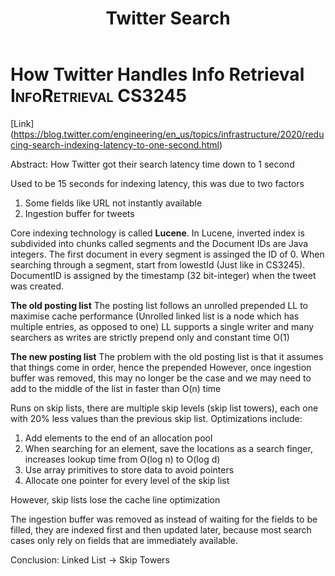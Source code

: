 #+TITLE: Twitter Search

* How Twitter Handles Info Retrieval :InfoRetrieval:CS3245:
[Link](https://blog.twitter.com/engineering/en_us/topics/infrastructure/2020/reducing-search-indexing-latency-to-one-second.html)

Abstract: How Twitter got their search latency time down to 1 second

Used to be 15 seconds for indexing latency, this was due to two factors
1. Some fields like URL not instantly available
2. Ingestion buffer for tweets

Core indexing technology is called *Lucene*.
In Lucene, inverted index is subdivided into chunks called segments and the Document IDs are Java integers. The first document in every segment is assinged the ID of 0.
When searching through a segment, start from lowestId (Just like in CS3245). DocumentID is assigned by the timestamp (32 bit-integer) when the tweet was created.

**The old posting list**
The posting list follows an unrolled prepended LL to maximise cache performance (Unrolled linked list is a node which has multiple entries, as opposed to one)
LL supports a single writer and many searchers as writes are strictly prepend only and constant time O(1)

**The new posting list**
The problem with the old posting list is that it assumes that things come in order, hence the prepended
However, once ingestion buffer was removed, this may no longer be the case and we may need to add to the middle of the list in faster than O(n) time

Runs on skip lists, there are multiple skip levels (skip list towers), each one with 20% less values than the previous skip list.
Optimizations include:
1. Add elements to the end of an allocation pool
2. When searching for an element, save the locations as a search finger, increases lookup time from O(log n) to O(log d)
3. Use array primitives to store data to avoid pointers
4. Allocate one pointer for every level of the skip list

However, skip lists lose the cache line optimization

The ingestion buffer was removed as instead of waiting for the fields to be filled, they are indexed first and then updated later, because most search cases only rely on fields that are immediately available.

Conclusion: Linked List -> Skip Towers
